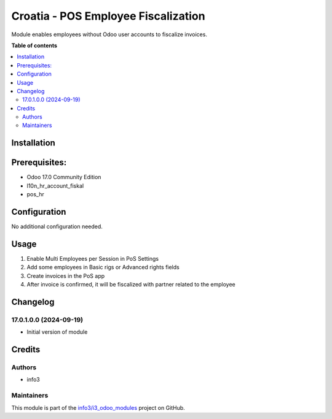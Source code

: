 ====================================
Croatia - POS Employee Fiscalization
====================================

.. !!!!!!!!!!!!!!!!!!!!!!!!!!!!!!!!!!!!!!!!!!!!!!!!!!!!
   !! This file is generated by oca-gen-addon-readme !!
   !! changes will be overwritten.                   !!
   !!!!!!!!!!!!!!!!!!!!!!!!!!!!!!!!!!!!!!!!!!!!!!!!!!!!

.. |badge1| image:: https://img.shields.io/badge/maturity-Beta-yellow.png
    :target: https://odoo-community.org/page/development-status
    :alt: Beta
.. |badge2| image:: https://img.shields.io/badge/github-info3%2Fi3_odoo_modules-lightgray.png?logo=github
    :target: https://github.com/info3/i3_odoo_modules/tree/17.0/
    :alt: info3/i3_odoo_modules

|badge1| |badge2| 

Module enables employees without Odoo user accounts to fiscalize invoices.

**Table of contents**

.. contents::
   :local:

Installation
============

Prerequisites:
==============
- Odoo 17.0 Community Edition
- l10n_hr_account_fiskal
- pos_hr

Configuration
=============

No additional configuration needed.

Usage
=====

1. Enable Multi Employees per Session in PoS Settings
2. Add some employees in Basic rigs or Advanced rights fields
3. Create invoices in the PoS app
4. After invoice is confirmed, it will be fiscalized with partner related to the employee

Changelog
=========

17.0.1.0.0 (2024-09-19)
~~~~~~~~~~~~~~~~~~~~~~~

* Initial version of module

Credits
=======

Authors
~~~~~~~

* info3

Maintainers
~~~~~~~~~~~

This module is part of the `info3/i3_odoo_modules <https://github.com/info3/i3_odoo_modules/tree/17.0/l10n_hr_pos_employee_fiskal>`_ project on GitHub.


